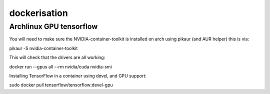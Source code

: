 dockerisation
=============

Archlinux GPU tensorflow
++++++++++++++++++++++++

You will need to make sure the NVIDIA-container-toolkit is installed on arch using pikaur (and AUR helper) this is via:

pikaur -S nvidia-container-toolkit

This will check that the drivers are all working:

docker run --gpus all --rm nvidia/cuda nvidia-smi

Installing TensorFlow in a container using devel, and GPU support:

sudo docker pull tensorflow/tensorflow:devel-gpu
